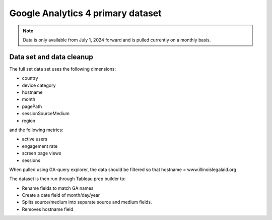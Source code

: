 ====================================
Google Analytics 4 primary dataset
====================================

.. note:: Data is only available from July 1, 2024 forward and is pulled currently on a monthly basis.

Data set and data cleanup
==============================

The full set data set uses the following dimensions:

* country
* device category
* hostname
* month
* pagePath
* sessionSourceMedium
* region

and the following metrics:

* active users
* engagement rate
* screen page views
* sessions

When pulled using GA-query explorer, the data should be filtered so that hostname = www.illinoislegalaid.org

.. image:: ../assets/ga-filter-all.png

The dataset is then run through Tableau prep builder to:

* Rename fields to match GA names
* Create a date field of month/day/year
* Splits source/medium into separate source and medium fields.
* Removes hostname field






